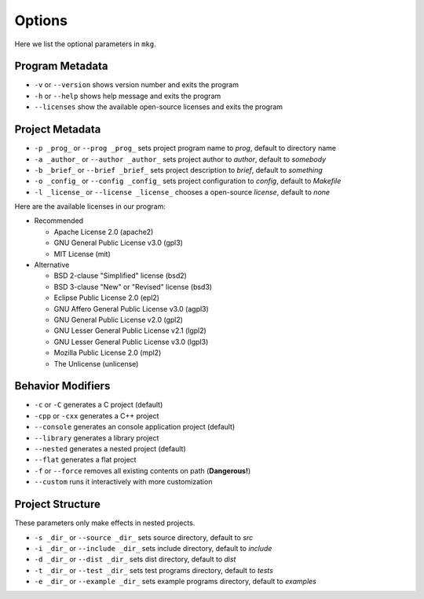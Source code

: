 ========
Options
========

Here we list the optional parameters in ``mkg``.

-----------------
Program Metadata
-----------------

* ``-v`` or ``--version`` shows version number and exits the program
* ``-h`` or ``--help`` shows help message and exits the program
* ``--licenses`` show the available open-source licenses and exits the program

-----------------
Project Metadata
-----------------

* ``-p _prog_`` or ``--prog _prog_`` sets project program name to *prog*, default to directory name
* ``-a _author_`` or ``--author _author_`` sets project author to *author*, default to *somebody*
* ``-b _brief_`` or ``--brief _brief_`` sets project description to *brief*, default to *something*
* ``-o _config_`` or ``--config _config_`` sets project configuration to *config*, default to *Makefile*
* ``-l _license_`` or ``--license _license_`` chooses a open-source *license*, default to *none*

Here are the available licenses in our program:

* Recommended

  * Apache License 2.0 (apache2)
  * GNU General Public License v3.0 (gpl3)
  * MIT License (mit)
  
* Alternative

  * BSD 2-clause "Simplified" license (bsd2)
  * BSD 3-clause "New" or "Revised" license (bsd3)
  * Eclipse Public License 2.0 (epl2)
  * GNU Affero General Public License v3.0 (agpl3)
  * GNU General Public License v2.0 (gpl2)
  * GNU Lesser General Public License v2.1 (lgpl2)
  * GNU Lesser General Public License v3.0 (lgpl3)
  * Mozilla Public License 2.0 (mpl2)
  * The Unlicense (unlicense)

-------------------
Behavior Modifiers
-------------------

* ``-c`` or ``-C`` generates a C project (default)
* ``-cpp`` or ``-cxx`` generates a C++ project
* ``--console`` generates an console application project (default)
* ``--library`` generates a library project
* ``--nested`` generates a nested project (default)
* ``--flat`` generates a flat project
* ``-f`` or ``--force`` removes all existing contents on path (**Dangerous!**)
* ``--custom`` runs it interactively with more customization

------------------
Project Structure
------------------

These parameters only make effects in nested projects.

* ``-s _dir_`` or ``--source _dir_`` sets source directory, default to *src*
* ``-i _dir_`` or ``--include _dir_`` sets include directory, default to *include*
* ``-d _dir_`` or ``--dist _dir_`` sets dist directory, default to *dist*
* ``-t _dir_`` or ``--test _dir_`` sets test programs directory, default to *tests*
* ``-e _dir_`` or ``--example _dir_`` sets example programs directory, default to *examples*
